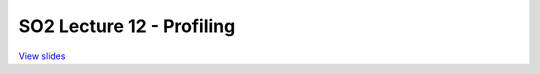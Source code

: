 ==========================
SO2 Lecture 12 - Profiling
==========================

`View slides <lec12-profiling-slides.html>`_

.. slideconf::
   :autoslides: False
   :theme: single-level

.. slide:: SO2 Lecture 12 - Profiling
   :inline-contents: False
   :level: 1
